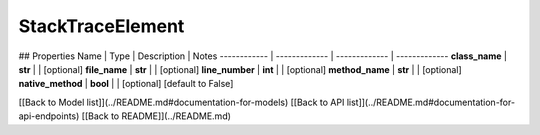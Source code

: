 ############
StackTraceElement
############


## Properties
Name | Type | Description | Notes
------------ | ------------- | ------------- | -------------
**class_name** | **str** |  | [optional] 
**file_name** | **str** |  | [optional] 
**line_number** | **int** |  | [optional] 
**method_name** | **str** |  | [optional] 
**native_method** | **bool** |  | [optional] [default to False]

[[Back to Model list]](../README.md#documentation-for-models) [[Back to API list]](../README.md#documentation-for-api-endpoints) [[Back to README]](../README.md)


